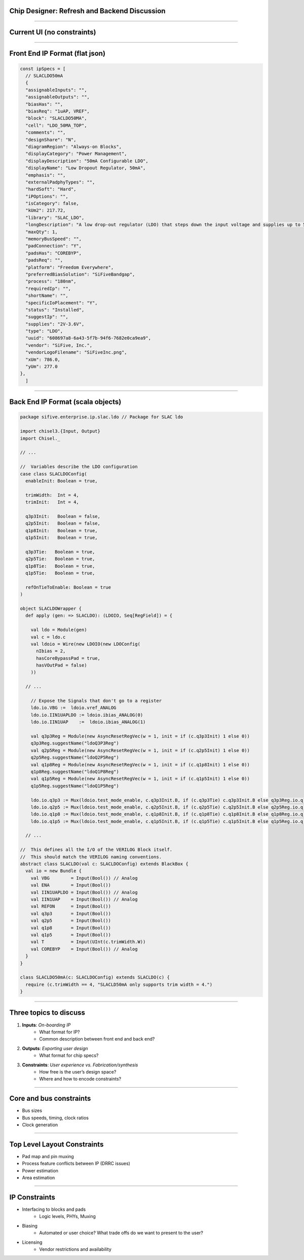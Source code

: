 Chip Designer: Refresh and Backend Discussion
===========

----

Current UI (no constraints)
==========

.. image:: ./_assets/chip_designer_pres.png

----

Front End IP Format (flat json)
==========

.. code-block:: javascript

  const ipSpecs = [
    // SLACLDO50mA
    {
    "assignableInputs": "",
    "assignableOutputs": "",
    "biasHas": "",
    "biasReq": "1uAP, VREF",
    "block": "SLACLDO50MA",
    "cell": "LDO_50MA_TOP",
    "comments": "",
    "designShare": "N",
    "diagramRegion": "Always-on Blocks",
    "displayCategory": "Power Management",
    "displayDescription": "50mA Configurable LDO",
    "displayName": "Low Dropout Regulator, 50mA",
    "emphasis": "",
    "externalPadphyTypes": "",
    "hardSoft": "Hard",
    "iPOptions": "",
    "isCategory": false,
    "kUm2": 217.72,
    "library": "SLAC_LDO",
    "longDescription": "A low drop-out regulator (LDO) that steps down the input voltage and supplies up to 50 mA for internal or external circuits.",
    "maxQty": 1,
    "memoryBusSpeed": "",
    "padConnection": "Y",
    "padsHas": "COREBYP",
    "padsReq": "",
    "platform": "Freedom Everywhere",
    "preferredBiasSolution": "SiFiveBandgap",
    "process": "180nm",
    "requiredIp": "",
    "shortName": "",
    "specificIoPlacement": "Y",
    "status": "Installed",
    "suggestIp": "",
    "supplies": "2V-3.6V",
    "type": "LDO",
    "uuid": "608697a8-6a43-5f7b-94f6-7682e0ca9ea9",
    "vendor": "SiFive, Inc.",
    "vendorLogoFilename": "SiFiveInc.png",
    "xUm": 786.0,
    "yUm": 277.0
  },
    ]

----

Back End IP Format (scala objects)
==========

.. code-block:: scala

    package sifive.enterprise.ip.slac.ldo // Package for SLAC ldo

    import chisel3.{Input, Output}
    import Chisel._

    // ...

    //  Variables describe the LDO configuration
    case class SLACLDOConfig(
      enableInit: Boolean = true,

      trimWidth:  Int = 4,
      trimInit:   Int = 4,

      q3p3Init:   Boolean = false,
      q2p5Init:   Boolean = false,
      q1p8Init:   Boolean = true,
      q1p5Init:   Boolean = true,

      q3p3Tie:   Boolean = true,
      q2p5Tie:   Boolean = true,
      q1p8Tie:   Boolean = true,
      q1p5Tie:   Boolean = true,

      refOnTieToEnable: Boolean = true
    )

    object SLACLDOWrapper {
      def apply (gen: => SLACLDO): (LDOIO, Seq[RegField]) = {

        val ldo = Module(gen)
        val c = ldo.c
        val ldoio = Wire(new LDOIO(new LDOConfig(
          nIbias = 2,
          hasCoreBypassPad = true,
          hasVOutPad = false)
        ))

      // ...

        // Expose the Signals that don't go to a register
        ldo.io.VBG :=  ldoio.vref_ANALOG
        ldo.io.IIN1UAPLDO := ldoio.ibias_ANALOG(0)
        ldo.io.IIN1UAP    :=  ldoio.ibias_ANALOG(1)

        val q3p3Reg = Module(new AsyncResetRegVec(w = 1, init = if (c.q3p3Init) 1 else 0))
        q3p3Reg.suggestName("ldoQ3P3Reg")
        val q2p5Reg = Module(new AsyncResetRegVec(w = 1, init = if (c.q2p5Init) 1 else 0))
        q2p5Reg.suggestName("ldoQ2P5Reg")
        val q1p8Reg = Module(new AsyncResetRegVec(w = 1, init = if (c.q1p8Init) 1 else 0))
        q1p8Reg.suggestName("ldoQ1P8Reg")
        val q1p5Reg = Module(new AsyncResetRegVec(w = 1, init = if (c.q1p5Init) 1 else 0))
        q1p5Reg.suggestName("ldoQ1P5Reg")

        ldo.io.q3p3 := Mux(ldoio.test_mode_enable, c.q3p3Init.B, if (c.q3p3Tie) c.q3p3Init.B else q3p3Reg.io.q)
        ldo.io.q2p5 := Mux(ldoio.test_mode_enable, c.q2p5Init.B, if (c.q2p5Tie) c.q2p5Init.B else q2p5Reg.io.q)
        ldo.io.q1p8 := Mux(ldoio.test_mode_enable, c.q1p8Init.B, if (c.q1p8Tie) c.q1p8Init.B else q1p8Reg.io.q)
        ldo.io.q1p5 := Mux(ldoio.test_mode_enable, c.q1p5Init.B, if (c.q1p5Tie) c.q1p5Init.B else q1p5Reg.io.q)

      // ...

    //  This defines all the I/O of the VERILOG Block itself.
    //  This should match the VERILOG naming conventions.
    abstract class SLACLDO(val c: SLACLDOConfig) extends BlackBox {
      val io = new Bundle {
        val VBG        = Input(Bool()) // Analog
        val ENA        = Input(Bool())
        val IIN1UAPLDO = Input(Bool()) // Analog
        val IIN1UAP    = Input(Bool()) // Analog
        val REFON      = Input(Bool())
        val q3p3       = Input(Bool())
        val q2p5       = Input(Bool())
        val q1p8       = Input(Bool())
        val q1p5       = Input(Bool())
        val T          = Input(UInt(c.trimWidth.W))
        val COREBYP    = Input(Bool()) // Analog
      }
    }

    class SLACLDO50mA(c: SLACLDOConfig) extends SLACLDO(c) {
      require (c.trimWidth == 4, "SLACLD50mA only supports trim width = 4.")
    }

----

Three topics to discuss
===========

1. **Inputs**: *On-boarding IP*
     * What format for IP?
     * Common description between front end and back end?
2. **Outputs**: *Exporting user design*
     * What format for chip specs?
3. **Constraints**: *User experience vs. Fabrication/synthesis*
     * How free is the user’s design space?
     * Where and how to encode constraints?

----

Core and bus constraints
========================

* Bus sizes
* Bus speeds, timing, clock ratios
* Clock generation

----

Top Level Layout Constraints
========================

* Pad map and pin muxing
* Process feature conflicts between IP (DRRC issues)
* Power estimation
* Area estimation

----

IP Constraints
========================

* Interfacing to blocks and pads
    - Logic levels, PHYs, Muxing
* Biasing
    - Automated or user choice? What trade offs do we want to present to the user?
* Licensing
    - Vendor restrictions and availability
